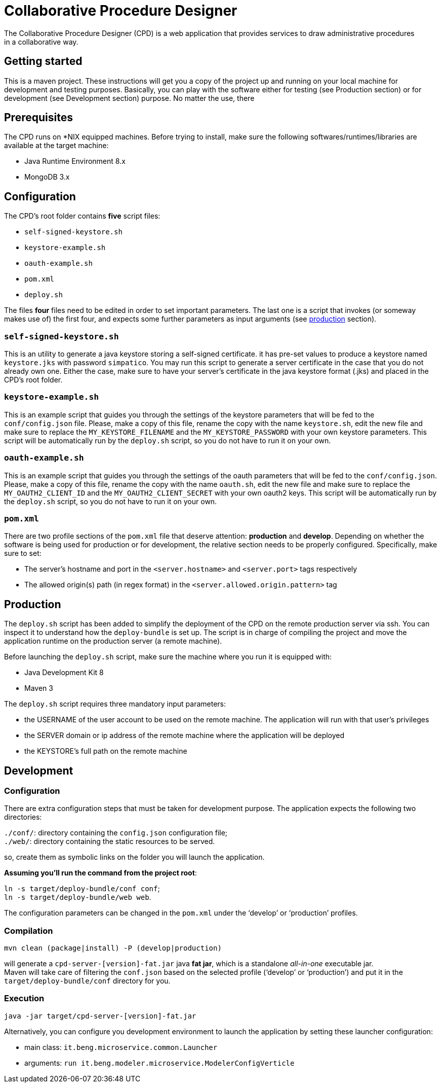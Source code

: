 = Collaborative Procedure Designer
The Collaborative Procedure Designer (CPD) is a web application that provides services to draw administrative procedures
in a collaborative way.


== Getting started 
This is a maven project. These instructions will get you a copy of the project up and running on your local machine for
development and testing purposes. Basically, you can play with the software either for testing (see Production section)
or for development (see Development section) purpose. No matter the use, there

== Prerequisites

The CPD runs on *NIX equipped machines. Before trying to install, make sure the following softwares/runtimes/libraries
are available at the target machine:

* Java Runtime Environment 8.x
* MongoDB 3.x

== Configuration

The CPD's root folder contains *five* script files:

* `self-signed-keystore.sh`
* `keystore-example.sh`
* `oauth-example.sh`
* `pom.xml`
* `deploy.sh`

The files *four* files need to be edited in order to set important parameters. The last one is a script that invokes (or someway makes use of) the first four, and expects some further parameters as input arguments (see <<production, production>> section).

=== `self-signed-keystore.sh`
This is an utility to generate a java keystore storing a self-signed certificate. it has pre-set values to produce a keystore named `keystore.jks` with password `simpatico`. You may run this script to generate a server certificate in the case that you do not already own one. Either the case, make sure to have your server's certificate in the java keystore format (.jks) and placed in the CPD's root folder.

=== `keystore-example.sh`
This is an example script that guides you through the settings of the keystore parameters that will be fed to the `conf/config.json` file. Please, make a copy of this file, rename the copy with the name `keystore.sh`, edit the new file and make sure to replace the `MY_KEYSTORE_FILENAME` and the `MY_KEYSTORE_PASSWORD` with your own keystore parameters. This script will be automatically run by the `deploy.sh` script, so you do not have to run it on your own.

=== `oauth-example.sh`
This is an example script that guides you through the settings of the oauth parameters that will be fed to the `conf/config.json`. Please, make a copy of this file, rename the copy with the name `oauth.sh`, edit the new file and make sure to replace the `MY_OAUTH2_CLIENT_ID` and the `MY_OAUTH2_CLIENT_SECRET` with your own oauth2 keys. This script will be automatically run by the `deploy.sh` script, so you do not have to run it on your own.

=== `pom.xml`

There are two profile sections of the `pom.xml` file that deserve attention: *production* and *develop*. Depending on
whether the software is being used for production or for development, the relative section needs to be properly
configured. Specifically, make sure to set:

* The server's hostname and port in the `<server.hostname>` and `<server.port>` tags respectively
* The allowed origin(s) path (in regex format) in the `<server.allowed.origin.pattern>` tag

== [[production]]Production

The `deploy.sh` script has been added to simplify the deployment of the CPD on the remote production server via ssh. You can inspect it to understand how the `deploy-bundle` is set up. The script is in charge of compiling the project and move the application runtime on the production server (a remote machine).
 
Before launching the `deploy.sh` script, make sure the machine where you run it is equipped with:

* Java Development Kit 8
* Maven 3


The `deploy.sh` script requires three mandatory input parameters:

* the USERNAME of the user account to be used on the remote machine. The application will run with that user's privileges 
* the SERVER domain or ip address of the remote machine where the application will be deployed
* the KEYSTORE's full path on the remote machine


== Development

=== Configuration

There are extra configuration steps that must be taken for development purpose. The application expects the following two directories:

`./conf/`: directory containing the `config.json` configuration file; +
`./web/`: directory containing the static resources to be served.

so, create them as symbolic links on the folder you will launch the application.

*Assuming you'll run the command from the project root*:

`ln -s target/deploy-bundle/conf conf`; +
`ln -s target/deploy-bundle/web web`.

The configuration parameters can be changed in the `pom.xml` under the ‘develop’ or
 ‘production’ profiles.

=== Compilation

----
mvn clean (package|install) -P (develop|production)
----
will generate a `cpd-server-[version]-fat.jar` java *fat jar*,
which is a standalone _all-in-one_ executable jar. +
Maven will take care of filtering the `conf.json` based on the selected profile
(‘develop’ or ‘production’) and put it in the `target/deploy-bundle/conf` directory
for you.

=== Execution

`java -jar target/cpd-server-[version]-fat.jar`

Alternatively, you can configure you development environment to launch the application
by setting these launcher configuration:

* main class: `it.beng.microservice.common.Launcher`
* arguments: `run it.beng.modeler.microservice.ModelerConfigVerticle`


